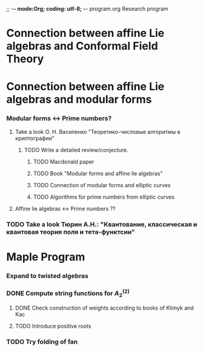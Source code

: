 ;; -*- mode:Org; coding: utf-8; -*-
program.org
Research program
* Connection between affine Lie algebras and Conformal Field Theory
* Connection between affine Lie algebras and modular forms
*** Modular forms <-> Prime numbers?
***** Take a look О. Н. Василенко "Теоретико-числовые алгоритмы в криптографии"
******* TODO Write a detailed review/conjecture.
********* TODO Macdonald paper
********* TODO Book "Modular forms and affine lie algebras"
********* TODO Connection of modular forms and elliptic curves
********* TODO Algorithms for prime numbers from elliptic curves
***** Affine lie algebras <-> Prime numbers ??
*** TODO Take a look Тюрин А.Н.: "Квантование, классическая и квантовая теория поля и тета-функтсии"
* Maple Program
*** Expand to twisted algebras
*** DONE Compute string functions for $A^{(2)}_2$
***** DONE Check construction of weights according to books of Klimyk and Kac
***** TODO Introduce positive roots
*** TODO Try folding of fan


